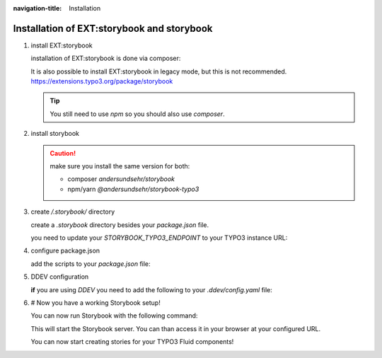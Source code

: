 :navigation-title: Installation

..  _installation:

================================
Installation of EXT:storybook and storybook
================================

.. rst-class:: bignums


1. install EXT:storybook

   installation of EXT:storybook is done via composer:

   ..  code-block:: bash
       :caption: install via composer

       composer req andersundsehr/storybook --dev

   It is also possible to install EXT:storybook in legacy mode, but this is not recommended.
   `https://extensions.typo3.org/package/storybook <https://extensions.typo3.org/package/storybook>`_

   ..  tip::
       You still need to use `npm` so you should also use `composer`.

2. install storybook

   ..  code-block:: bash
       :caption: install via npm

       npm install @andersundsehr/storybook-typo3 --save-dev
       # or
       yarn add @andersundsehr/storybook-typo3 --dev

   ..  caution::
       make sure you install the same version for both:

       * composer `andersundsehr/storybook`
       * npm/yarn `@andersundsehr/storybook-typo3`

3. create `/.storybook/` directory

   create a `.storybook` directory besides your `package.json` file.

   you need to update your `STORYBOOK_TYPO3_ENDPOINT` to your TYPO3 instance URL:

   ..  literalinclude:: /dummy-project/.storybook/main.ts
       :caption: .storybook/main.ts
       :language: ts
       :emphasize-lines: 16
       :linenos:

   ..  literalinclude:: /dummy-project/.storybook/preview.ts
       :caption: .storybook/preview.ts
       :language: ts
       :linenos:

4. configure package.json

   add the scripts to your `package.json` file:

   ..  literalinclude:: /dummy-project/package.json
       :caption: package.json
       :language: json
       :emphasize-lines: 4-6

5. DDEV configuration

   **if** you are using `DDEV` you need to add the following to your `.ddev/config.yaml` file:

   ..  code-block:: yaml
       :caption: .ddev/config.yaml

        web_extra_exposed_ports:
        - name: storybook
          container_port: 8080
          http_port: 8080
          https_port: 8081

6. # Now you have a working Storybook setup!

   You can now run Storybook with the following command:

   ..  code-block:: bash
       :caption: start storybook

       npm run storybook
       # or
       yarn storybook

   This will start the Storybook server. You can than access it in your browser at your configured URL.

   You can now start creating stories for your TYPO3 Fluid components!
